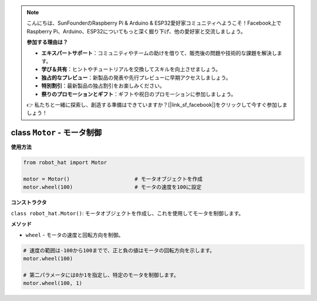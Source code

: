 .. note::

    こんにちは、SunFounderのRaspberry Pi & Arduino & ESP32愛好家コミュニティへようこそ！Facebook上でRaspberry Pi、Arduino、ESP32についてもっと深く掘り下げ、他の愛好家と交流しましょう。

    **参加する理由は？**

    - **エキスパートサポート**：コミュニティやチームの助けを借りて、販売後の問題や技術的な課題を解決します。
    - **学び＆共有**：ヒントやチュートリアルを交換してスキルを向上させましょう。
    - **独占的なプレビュー**：新製品の発表や先行プレビューに早期アクセスしましょう。
    - **特別割引**：最新製品の独占割引をお楽しみください。
    - **祭りのプロモーションとギフト**：ギフトや祝日のプロモーションに参加しましょう。

    👉 私たちと一緒に探索し、創造する準備はできていますか？[|link_sf_facebook|]をクリックして今すぐ参加しましょう！

.. _class_motor:

class ``Motor`` - モータ制御
===========================================

**使用方法**

.. code-block:: python

    from robot_hat import Motor

    motor = Motor()                     # モータオブジェクトを作成
    motor.wheel(100)                    # モータの速度を100に設定

**コンストラクタ**

``class robot_hat.Motor()``: モータオブジェクトを作成し、これを使用してモータを制御します。

**メソッド**

-  ``wheel`` - モータの速度と回転方向を制御。

.. code-block:: python

    # 速度の範囲は-100から100までで、正と負の値はモータの回転方向を示します。
    motor.wheel(100)

    # 第二パラメータには0か1を指定し、特定のモータを制御します。
    motor.wheel(100, 1)


